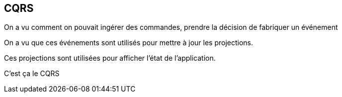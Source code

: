 == CQRS

[.notes]
--
On a vu comment on pouvait ingérer des commandes, prendre la décision de fabriquer un événement

On a vu que ces événements sont utilisés pour mettre à jour les projections.

Ces projections sont utilisées pour afficher l'état de l'application.

C'est ça le CQRS
--
